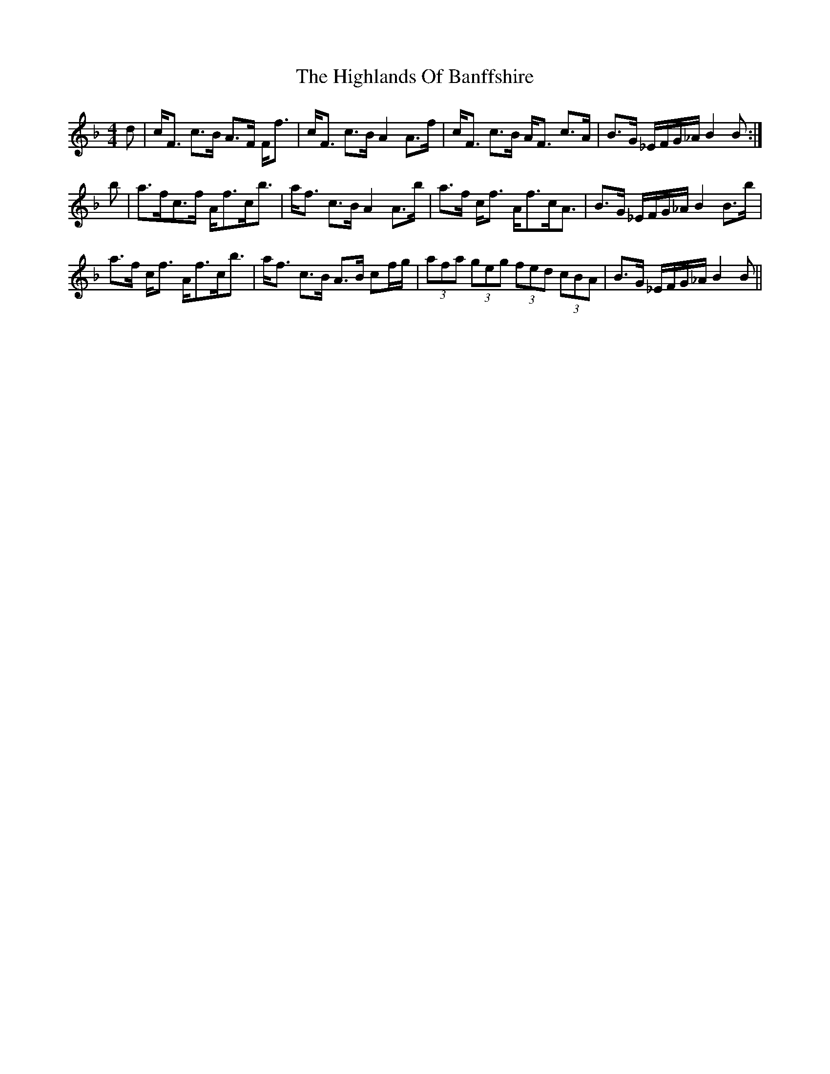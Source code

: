X: 17463
T: Highlands Of Banffshire, The
R: strathspey
M: 4/4
K: Fmajor
d|c<F c>B A>F F<f|c<F c>B A2 A>f|c<F c>B A<F c>A|B>G _E/F/G/_A/ B2B:|
b|a>fc>f A<fc<b|a<f c>B A2 A>b|a>f c<f A<fc<A|B>G _E/F/G/_A/ B2 B>b|
a>f c<f A<fc<b|a<f c>B A>B cf/g/|(3afa (3geg (3fed (3cBA|B>G _E/F/G/_A/ B2B||


